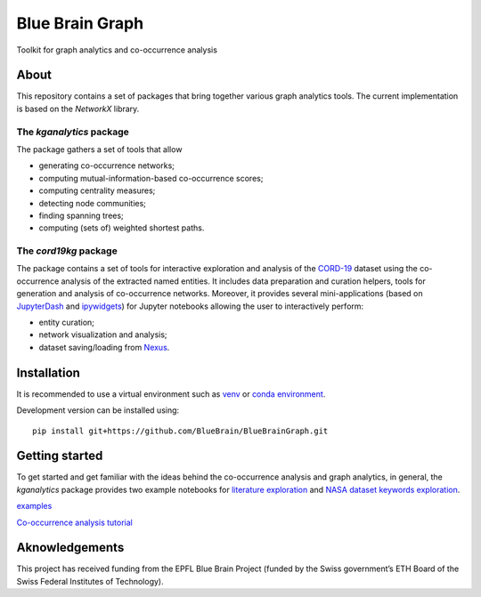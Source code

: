 ****************
Blue Brain Graph
****************

Toolkit for graph analytics and co-occurrence analysis

About
#########################

This repository contains a set of packages that bring together various graph analytics tools. The current implementation is based on the `NetworkX` library.

The `kganalytics` package
*************************

The package gathers a set of tools that allow

- generating co-occurrence networks;
- computing mutual-information-based co-occurrence scores;
- computing centrality measures;
- detecting node communities;
- finding spanning trees;
- computing (sets of) weighted shortest paths.


The `cord19kg` package
**********************

The package contains a set of tools for interactive exploration and analysis of the `CORD-19 <https://www.kaggle.com/allen-institute-for-ai/CORD-19-research-challenge>`_ dataset using the co-occurrence analysis of the extracted named entities. It includes data preparation and curation helpers, tools for generation and analysis of co-occurrence networks. Moreover, it provides several mini-applications (based on `JupyterDash <https://github.com/plotly/jupyter-dash>`_ and `ipywidgets <https://ipywidgets.readthedocs.io/en/stable/>`_) for Jupyter notebooks allowing the user to interactively perform:

- entity curation;
- network visualization and analysis;
- dataset saving/loading from `Nexus <https://bluebrainnexus.io/>`_.

Installation
############

It is recommended to use a virtual environment such as `venv <https://docs.python.org/3.6/library/venv.html>`_  or `conda environment <https://docs.conda.io/projects/conda/en/latest/user-guide/tasks/manage-environments.html>`_.

Development version can be installed using:

::

  pip install git+https://github.com/BlueBrain/BlueBrainGraph.git

Getting started
###############

To get started and get familiar with the ideas behind the co-occurrence analysis and graph analytics, in general, the `kganalytics` package provides two example notebooks for `literature exploration <https://github.com/BlueBrain/BlueBrainGraph/blob/refactoring/kganalytics/notebooks/Literature%20exploration.ipynb>`_ and `NASA dataset keywords exploration <https://github.com/BlueBrain/BlueBrainGraph/blob/refactoring/kganalytics/notebooks/NASA%20dataset%20keywords.ipynb>`_.

`examples <https://github.com/BlueBrain/BlueBrainGraph/tree/refactoring/cord19kg/examples>`_

`Co-occurrence analysis tutorial <https://github.com/BlueBrain/BlueBrainGraph/blob/refactoring/cord19kg/examples/notebooks/Co-occurrence%20analysis%20tutorial.ipynb>`_




Aknowledgements
###############

This project has received funding from the EPFL Blue Brain Project (funded by the Swiss government’s ETH Board of the Swiss Federal Institutes of Technology).
